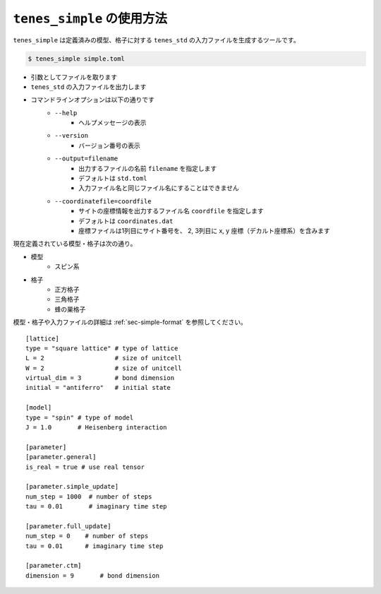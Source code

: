 .. highlight:: none

``tenes_simple`` の使用方法
----------------------------

``tenes_simple`` は定義済みの模型、格子に対する ``tenes_std`` の入力ファイルを生成するツールです。

.. code:: bash

   $ tenes_simple simple.toml

- 引数としてファイルを取ります
- ``tenes_std`` の入力ファイルを出力します
- コマンドラインオプションは以下の通りです
   - ``--help``
      - ヘルプメッセージの表示
   - ``--version``
      - バージョン番号の表示
   - ``--output=filename``
      - 出力するファイルの名前 ``filename`` を指定します
      - デフォルトは ``std.toml``
      - 入力ファイル名と同じファイル名にすることはできません
   - ``--coordinatefile=coordfile``
      - サイトの座標情報を出力するファイル名 ``coordfile`` を指定します
      - デフォルトは ``coordinates.dat``
      - 座標ファイルは1列目にサイト番号を、 2, 3列目に x, y 座標（デカルト座標系）を含みます

現在定義されている模型・格子は次の通り。

- 模型
   - スピン系
- 格子
   - 正方格子
   - 三角格子
   - 蜂の巣格子

模型・格子や入力ファイルの詳細は :ref:`sec-simple-format` を参照してください。
::
   [lattice]
   type = "square lattice" # type of lattice
   L = 2                   # size of unitcell
   W = 2                   # size of unitcell
   virtual_dim = 3         # bond dimension
   initial = "antiferro"   # initial state

   [model]
   type = "spin" # type of model
   J = 1.0       # Heisenberg interaction

   [parameter]
   [parameter.general]
   is_real = true # use real tensor

   [parameter.simple_update]
   num_step = 1000  # number of steps
   tau = 0.01       # imaginary time step

   [parameter.full_update]
   num_step = 0    # number of steps
   tau = 0.01      # imaginary time step

   [parameter.ctm]
   dimension = 9       # bond dimension


